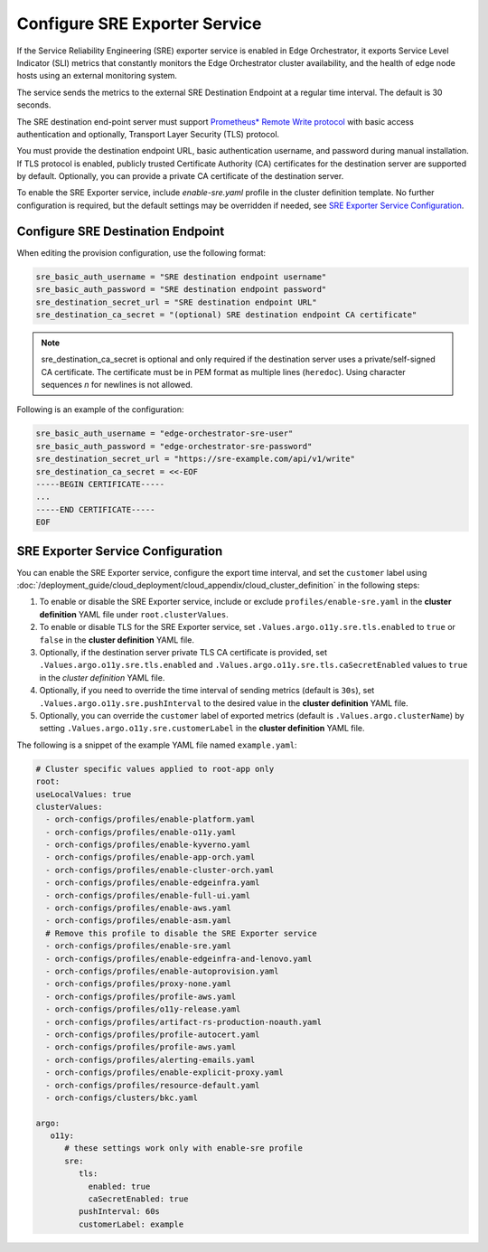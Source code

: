Configure SRE Exporter Service
=================================================

If the Service Reliability Engineering (SRE) exporter service is enabled in
Edge Orchestrator, it exports Service Level Indicator (SLI) metrics that
constantly monitors the Edge Orchestrator cluster availability, and the health of edge node hosts using an external monitoring system.

The service sends the metrics to the external SRE Destination Endpoint at a regular time interval. The default is 30 seconds.

The SRE destination end-point server must support `Prometheus\* Remote Write protocol <https://prometheus.io/docs/concepts/remote_write_spec>`_
with basic access authentication and optionally, Transport Layer Security (TLS) protocol.

You must provide the destination endpoint URL, basic authentication username, and password during manual installation.
If TLS protocol is enabled, publicly trusted Certificate Authority (CA) certificates for the destination server are supported by default.
Optionally, you can provide a private CA certificate of the destination server.

To enable the SRE Exporter service, include `enable-sre.yaml` profile in the cluster definition template.
No further configuration is required, but the default settings may be overridden if needed, see
`SRE Exporter Service Configuration <#sre-exporter-service-configuration>`__.

Configure SRE Destination Endpoint
------------------------------------

When editing the provision configuration, use the following format:

.. code-block::

   sre_basic_auth_username = "SRE destination endpoint username"
   sre_basic_auth_password = "SRE destination endpoint password"
   sre_destination_secret_url = "SRE destination endpoint URL"
   sre_destination_ca_secret = "(optional) SRE destination endpoint CA certificate"

.. note::

   sre_destination_ca_secret is optional and only required if the destination server uses a private/self-signed CA certificate.
   The certificate must be in PEM format as multiple lines (``heredoc``). Using character sequences `\n` for newlines is not allowed.

Following is an example of the configuration:

.. code-block::

   sre_basic_auth_username = "edge-orchestrator-sre-user"
   sre_basic_auth_password = "edge-orchestrator-sre-password"
   sre_destination_secret_url = "https://sre-example.com/api/v1/write"
   sre_destination_ca_secret = <<-EOF
   -----BEGIN CERTIFICATE-----
   ...
   -----END CERTIFICATE-----
   EOF

SRE Exporter Service Configuration
-------------------------------------

You can enable the SRE Exporter service, configure the export time interval, and set the ``customer`` label using :doc:`/deployment_guide/cloud_deployment/cloud_appendix/cloud_cluster_definition` in the following steps:

#. To enable or disable the SRE Exporter service, include or exclude ``profiles/enable-sre.yaml`` in the **cluster definition** YAML file under ``root.clusterValues``.

#. To enable or disable TLS for the SRE Exporter service, set ``.Values.argo.o11y.sre.tls.enabled`` to ``true`` or ``false`` in the **cluster definition** YAML file.

#. Optionally, if the destination server private TLS CA certificate is provided, set ``.Values.argo.o11y.sre.tls.enabled`` and ``.Values.argo.o11y.sre.tls.caSecretEnabled`` values to ``true`` in the *cluster definition* YAML file.

#. Optionally, if you need to override the time interval of sending metrics (default is ``30s``), set ``.Values.argo.o11y.sre.pushInterval`` to the desired value in the **cluster definition** YAML file.

#. Optionally, you can override the ``customer`` label of exported metrics (default is ``.Values.argo.clusterName``) by setting ``.Values.argo.o11y.sre.customerLabel`` in the **cluster definition** YAML file.

The following is a snippet of the example YAML file named ``example.yaml``:

.. code-block:: yaml

   # Cluster specific values applied to root-app only
   root:
   useLocalValues: true
   clusterValues:
     - orch-configs/profiles/enable-platform.yaml
     - orch-configs/profiles/enable-o11y.yaml
     - orch-configs/profiles/enable-kyverno.yaml
     - orch-configs/profiles/enable-app-orch.yaml
     - orch-configs/profiles/enable-cluster-orch.yaml
     - orch-configs/profiles/enable-edgeinfra.yaml
     - orch-configs/profiles/enable-full-ui.yaml
     - orch-configs/profiles/enable-aws.yaml
     - orch-configs/profiles/enable-asm.yaml
     # Remove this profile to disable the SRE Exporter service
     - orch-configs/profiles/enable-sre.yaml
     - orch-configs/profiles/enable-edgeinfra-and-lenovo.yaml
     - orch-configs/profiles/enable-autoprovision.yaml
     - orch-configs/profiles/proxy-none.yaml
     - orch-configs/profiles/profile-aws.yaml
     - orch-configs/profiles/o11y-release.yaml
     - orch-configs/profiles/artifact-rs-production-noauth.yaml
     - orch-configs/profiles/profile-autocert.yaml
     - orch-configs/profiles/profile-aws.yaml
     - orch-configs/profiles/alerting-emails.yaml
     - orch-configs/profiles/enable-explicit-proxy.yaml
     - orch-configs/profiles/resource-default.yaml
     - orch-configs/clusters/bkc.yaml

   argo:
      o11y:
         # these settings work only with enable-sre profile
         sre:
            tls:
              enabled: true
              caSecretEnabled: true
            pushInterval: 60s
            customerLabel: example
